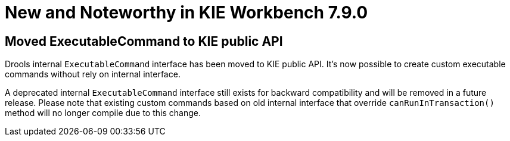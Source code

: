 [[_wb.releasenotesworkbench.7.9.0.final]]
= New and Noteworthy in KIE Workbench 7.9.0

== Moved ExecutableCommand to KIE public API

Drools internal ```ExecutableCommand``` interface has been moved to KIE public API. It's now possible to create custom
executable commands without rely on internal interface.

A deprecated internal ```ExecutableCommand``` interface still exists for backward compatibility and will be removed in
a future release. Please note that existing custom commands based on old internal interface that override ```canRunInTransaction()```
method will no longer compile due to this change.

